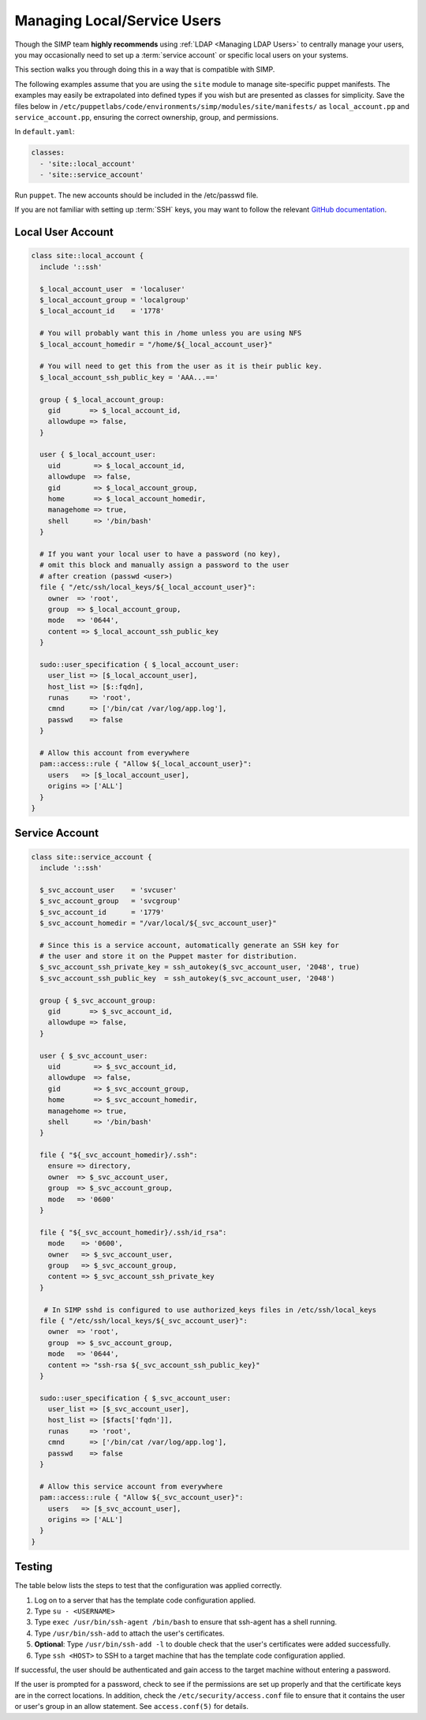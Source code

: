 .. _local_user_management:

Managing Local/Service Users
============================

Though the SIMP team **highly recommends** using :ref:`LDAP <Managing LDAP Users>`
to centrally manage your users, you may occasionally need to set up a
:term:`service account` or specific local users on your systems.

This section walks you through doing this in a way that is compatible with
SIMP.

The following examples assume that you are using the ``site`` module to manage
site-specific puppet manifests. The examples may easily be extrapolated into
defined types if you wish but are presented as classes for simplicity. Save the
files below in
``/etc/puppetlabs/code/environments/simp/modules/site/manifests/`` as
``local_account.pp`` and ``service_account.pp``, ensuring the correct ownership,
group, and permissions.

In ``default.yaml``:

.. code-block:: yaml

  classes:
    - 'site::local_account'
    - 'site::service_account'

Run ``puppet``. The new accounts should be included in the /etc/passwd file.

If you are not familiar with setting up :term:`SSH` keys, you may want to
follow the relevant `GitHub documentation`_.


Local User Account
------------------

.. code-block:: ruby

  class site::local_account {
    include '::ssh'

    $_local_account_user  = 'localuser'
    $_local_account_group = 'localgroup'
    $_local_account_id    = '1778'

    # You will probably want this in /home unless you are using NFS
    $_local_account_homedir = "/home/${_local_account_user}"

    # You will need to get this from the user as it is their public key.
    $_local_account_ssh_public_key = 'AAA...=='

    group { $_local_account_group:
      gid       => $_local_account_id,
      allowdupe => false,
    }

    user { $_local_account_user:
      uid        => $_local_account_id,
      allowdupe  => false,
      gid        => $_local_account_group,
      home       => $_local_account_homedir,
      managehome => true,
      shell      => '/bin/bash'
    }

    # If you want your local user to have a password (no key),
    # omit this block and manually assign a password to the user
    # after creation (passwd <user>)
    file { "/etc/ssh/local_keys/${_local_account_user}":
      owner  => 'root',
      group  => $_local_account_group,
      mode   => '0644',
      content => $_local_account_ssh_public_key
    }

    sudo::user_specification { $_local_account_user:
      user_list => [$_local_account_user],
      host_list => [$::fqdn],
      runas     => 'root',
      cmnd      => ['/bin/cat /var/log/app.log'],
      passwd    => false
    }

    # Allow this account from everywhere
    pam::access::rule { "Allow ${_local_account_user}":
      users   => [$_local_account_user],
      origins => ['ALL']
    }
  }


Service Account
---------------

.. code-block:: ruby

  class site::service_account {
    include '::ssh'

    $_svc_account_user    = 'svcuser'
    $_svc_account_group   = 'svcgroup'
    $_svc_account_id      = '1779'
    $_svc_account_homedir = "/var/local/${_svc_account_user}"

    # Since this is a service account, automatically generate an SSH key for
    # the user and store it on the Puppet master for distribution.
    $_svc_account_ssh_private_key = ssh_autokey($_svc_account_user, '2048', true)
    $_svc_account_ssh_public_key  = ssh_autokey($_svc_account_user, '2048')

    group { $_svc_account_group:
      gid       => $_svc_account_id,
      allowdupe => false,
    }

    user { $_svc_account_user:
      uid        => $_svc_account_id,
      allowdupe  => false,
      gid        => $_svc_account_group,
      home       => $_svc_account_homedir,
      managehome => true,
      shell      => '/bin/bash'
    }

    file { "${_svc_account_homedir}/.ssh":
      ensure => directory,
      owner  => $_svc_account_user,
      group  => $_svc_account_group,
      mode   => '0600'
    }

    file { "${_svc_account_homedir}/.ssh/id_rsa":
      mode    => '0600',
      owner   => $_svc_account_user,
      group   => $_svc_account_group,
      content => $_svc_account_ssh_private_key
    }

     # In SIMP sshd is configured to use authorized_keys files in /etc/ssh/local_keys
    file { "/etc/ssh/local_keys/${_svc_account_user}":
      owner  => 'root',
      group  => $_svc_account_group,
      mode   => '0644',
      content => "ssh-rsa ${_svc_account_ssh_public_key}"
    }

    sudo::user_specification { $_svc_account_user:
      user_list => [$_svc_account_user],
      host_list => [$facts['fqdn']],
      runas     => 'root',
      cmnd      => ['/bin/cat /var/log/app.log'],
      passwd    => false
    }

    # Allow this service account from everywhere
    pam::access::rule { "Allow ${_svc_account_user}":
      users   => [$_svc_account_user],
      origins => ['ALL']
    }
  }


Testing
-------

The table below lists the steps to test that the configuration was
applied correctly.

#. Log on to a server that has the template code configuration applied.
#. Type ``su - <USERNAME>``
#. Type ``exec /usr/bin/ssh-agent /bin/bash`` to ensure that ssh-agent has a
   shell running.
#. Type ``/usr/bin/ssh-add`` to attach the user's certificates.
#. **Optional**: Type ``/usr/bin/ssh-add -l`` to double check that the user's
   certificates were added successfully.
#. Type ``ssh <HOST>`` to SSH to a target machine that has the template
   code configuration applied.

If successful, the user should be authenticated and gain access to the target
machine without entering a password.

If the user is prompted for a password, check to see if the permissions are set
up properly and that the certificate keys are in the correct locations. In
addition, check the ``/etc/security/access.conf`` file to ensure that it
contains the user or user's group in an allow statement. See ``access.conf(5)``
for details.

.. _GitHub documentation: https://help.github.com/en/articles/connecting-to-github-with-ssh
